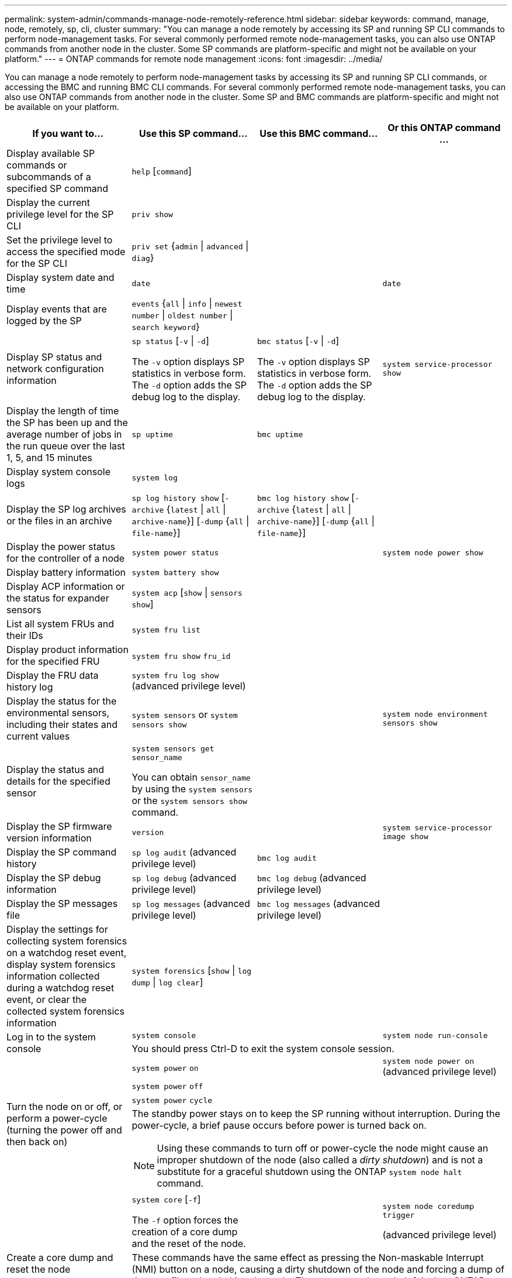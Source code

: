 ---
permalink: system-admin/commands-manage-node-remotely-reference.html
sidebar: sidebar
keywords: command, manage, node, remotely, sp, cli, cluster
summary: "You can manage a node remotely by accessing its SP and running SP CLI commands to perform node-management tasks. For several commonly performed remote node-management tasks, you can also use ONTAP commands from another node in the cluster. Some SP commands are platform-specific and might not be available on your platform."
---
= ONTAP commands for remote node management
:icons: font
:imagesdir: ../media/

[.lead]
You can manage a node remotely to perform node-management tasks by accessing its SP and running SP CLI commands, or accessing the BMC and running BMC CLI commands. For several commonly performed remote node-management tasks, you can also use ONTAP commands from another node in the cluster. Some SP and BMC commands are platform-specific and might not be available on your platform.

[options="header"]
|===
| If you want to...| Use this SP command...| Use this BMC command...| Or this ONTAP command ...
a|
Display available SP commands or subcommands of a specified SP command
a|
`help` [`command`]
a|

a|

a|
Display the current privilege level for the SP CLI
a|
`priv show`
a|

a|

a|
Set the privilege level to access the specified mode for the SP CLI
a|
`priv set` {`admin` \| `advanced` \| `diag`}
a|

a|

a|
Display system date and time
a|
`date`
a|

a|
`date`
a|
Display events that are logged by the SP
a|
`events` {`all` \| `info` \| `newest` `number` \| `oldest number` \| `search keyword`}
a|

a|

a|
Display SP status and network configuration information
a|
`sp status` [`-v` \| `-d`]

The `-v` option displays SP statistics in verbose form. The `-d` option adds the SP debug log to the display.

a|
`bmc status` [`-v` \| `-d`]

The `-v` option displays SP statistics in verbose form. The `-d` option adds the SP debug log to the display.

a|
`system service-processor show`
a|
Display the length of time the SP has been up and the average number of jobs in the run queue over the last 1, 5, and 15 minutes
a|
`sp uptime`
a|
`bmc uptime`
a|

a|
Display system console logs
a|
`system log`
a|

a|

a|
Display the SP log archives or the files in an archive
a|
`sp log history show` [`-archive` {`latest` \| `all` \| `archive-name`}] [`-dump` {`all` \| `file-name`}]
a|
`bmc log history show` [`-archive` {`latest` \| `all` \| `archive-name`}] [`-dump` {`all` \| `file-name`}]
a|

a|
Display the power status for the controller of a node
a|
`system power status`
a|

a|
`system node power show`
a|
Display battery information
a|
`system battery show`
a|

a|

a|
Display ACP information or the status for expander sensors
a|
`system acp` [`show` \| `sensors show`]
a|

a|

a|
List all system FRUs and their IDs
a|
`system fru list`
a|

a|

a|
Display product information for the specified FRU
a|
`system fru show` `fru_id`
a|

a|

a|
Display the FRU data history log
a|
`system fru log show` (advanced privilege level)

a|

a|

a|
Display the status for the environmental sensors, including their states and current values
a|
`system sensors` or `system sensors show`
a|

a|
`system node environment sensors show`
a|
Display the status and details for the specified sensor
a|
`system sensors get` `sensor_name`

You can obtain `sensor_name` by using the `system sensors` or the `system sensors show` command.

a|

a|

a|
Display the SP firmware version information
a|
`version`
a|

a|
`system service-processor image show`
a|
Display the SP command history
a|
`sp log audit` (advanced privilege level)

a|
`bmc log audit`
a|

a|
Display the SP debug information
a|
`sp log debug` (advanced privilege level)

a|
`bmc log debug` (advanced privilege level)

a|

a|
Display the SP messages file
a|
`sp log messages` (advanced privilege level)

a|
`bmc log messages` (advanced privilege level)

a|

a|
Display the settings for collecting system forensics on a watchdog reset event, display system forensics information collected during a watchdog reset event, or clear the collected system forensics information
a|
`system forensics` [`show` \| `log dump` \| `log clear`]
a|

a|

.2+a|
Log in to the system console
a|
`system console`
a|

a|
`system node run-console`
3+a|
You should press Ctrl-D to exit the system console session.

.4+a|
Turn the node on or off, or perform a power-cycle (turning the power off and then back on)
a|
`system power` `on`
a|

a|
`system node power on` (advanced privilege level)

a|
`system power` `off`
a|

a|

a|
`system power` `cycle`
a|

a|

3+a|
The standby power stays on to keep the SP running without interruption. During the power-cycle, a brief pause occurs before power is turned back on.

[NOTE]
====
Using these commands to turn off or power-cycle the node might cause an improper shutdown of the node (also called a _dirty shutdown_) and is not a substitute for a graceful shutdown using the ONTAP `system node halt` command.
====

.2+a|
Create a core dump and reset the node
a|
`system core` [`-f`]

The `-f` option forces the creation of a core dump and the reset of the node.

a|

a|
`system node coredump trigger`

(advanced privilege level)

3+a|
These commands have the same effect as pressing the Non-maskable Interrupt (NMI) button on a node, causing a dirty shutdown of the node and forcing a dump of the core files when halting the node. These commands are helpful when ONTAP on the node is hung or does not respond to commands such as `system node shutdown`. The generated core dump files are displayed in the output of the `system node coredump show` command. The SP stays operational as long as the input power to the node is not interrupted.

.2+a|
Reboot the node with an optionally specified BIOS firmware image (primary, backup, or current) to recover from issues such as a corrupted image of the node's boot device
a|
`system reset` {`primary` \| `backup` \| `current`}
a|

a|
`system node reset` with the `-firmware` {`primary` \| `backup` \| `current`} parameter(advanced privilege level)

`system node reset`

3+a|

[NOTE]
====
This operation causes a dirty shutdown of the node.
====

If no BIOS firmware image is specified, the current image is used for the reboot. The SP stays operational as long as the input power to the node is not interrupted.

a|
Display the status of battery firmware automatic update, or enable or disable battery firmware automatic update upon next SP boot
a|
`system battery auto_update` [`status` \| `enable` \| `disable`]

(advanced privilege level)

a|

a|

a|
Compare the current battery firmware image against a specified firmware image
a|
`system battery verify` [`image_URL`]

(advanced privilege level)

If `image_URL` is not specified, the default battery firmware image is used for comparison.

a|

a|

a|
Update the battery firmware from the image at the specified location
a|
`system battery flash` `image_URL`

(advanced privilege level)

You use this command if the automatic battery firmware upgrade process has failed for some reason.

a|

a|

a|
Update the SP firmware by using the image at the specified location
a|
`sp update` `image_URL image_URL` must not exceed 200 characters.

a|
`bmc update` `image_URL image_URL` must not exceed 200 characters.

a|
`system service-processor image update`

a| Reboot the SP
a| `sp reboot`
a|
a| `system service-processor reboot-sp`

a| Erase the NVRAM flash content
a|
`system nvram flash clear` (advanced privilege level)

This command cannot be initiated when the controller power is off (`system power off`).

a|

a|

a|
Exit the SP CLI
a|
`exit`
a|

a|

|===


Learn more about the commands described in this procedure in the link:https://docs.netapp.com/us-en/ontap-cli/[ONTAP command reference^].

// 2025 Apr 11, ONTAPDOC-2960
// 2022-08-03, BURT 1485042
